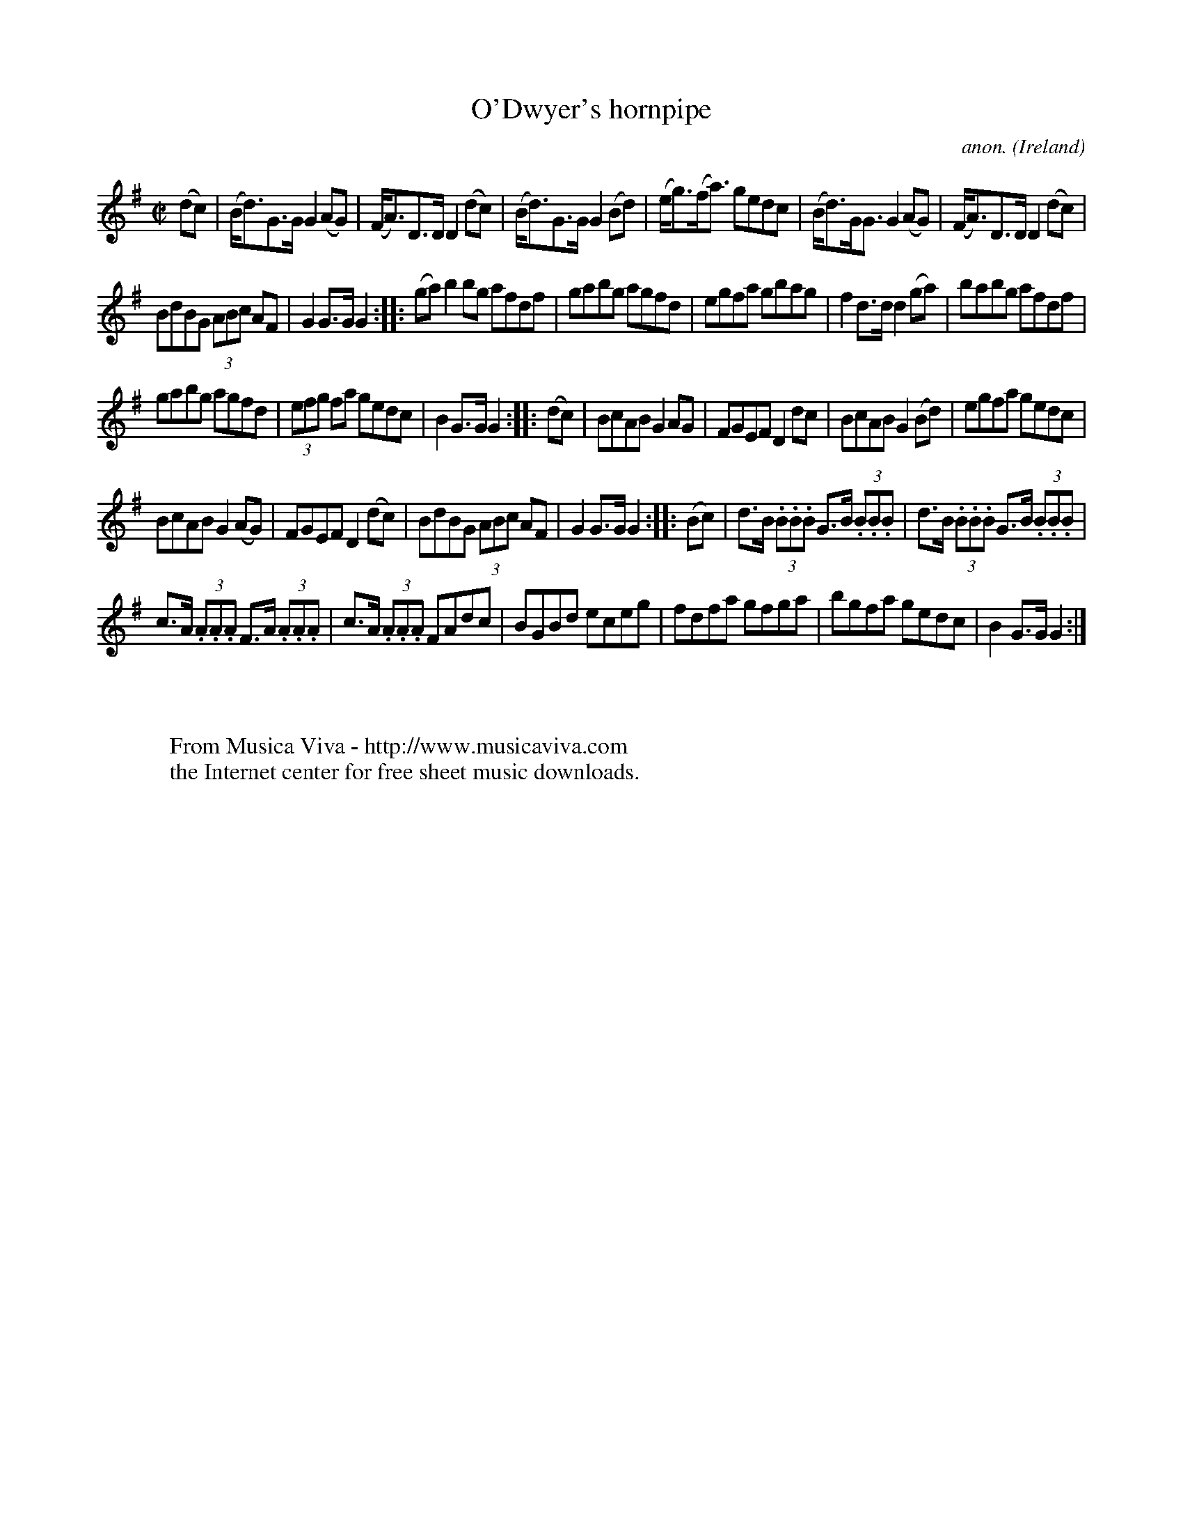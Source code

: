 X:842
T:O'Dwyer's hornpipe
C:anon.
O:Ireland
B:Francis O'Neill: "The Dance Music of Ireland" (1907) no. 842
R:Hornpipe
Z:Transcribed by Frank Nordberg - http://www.musicaviva.com
F:http://www.musicaviva.com/abc/tunes/ireland/oneill-1001/0842/oneill-1001-0842-1.abc
M:C|
L:1/8
K:G
(dc)|(B<d)G>G G2 (AG)|(F<A)D>D D2 (dc)|(B<d)G>G G2 (Bd)|(e<g)(f<a) gedc|\
(B<d)G<G G2 (AG)|(F<A)D>D D2 (dc)|
BdBG (3ABc AF|G2 G>G G2::(ga)b2 bg afdf|gabg agfd|\
egfa gbag|f2 d>d d2 (ga)|babg afdf|
gabg agfd|(3efg fa gedc|B2 G>G G2::(dc)|BcAB G2 AG|\
FGEF D2 dc|BcAB G2 (Bd)|egfa gedc|
BcAB G2 (AG)|FGEF D2 (dc)|BdBG (3ABc AF|G2 G>G G2::(Bc)|\
d>B (3.B.B.B G>B (3.B.B.B|d>B (3.B.B.B G>B (3.B.B.B|
c>A (3.A.A.A F>A (3.A.A.A|c>A (3.A.A.A FAdc|\
BGBd eceg|fdfa gfga|bgfa gedc|B2 G>G G2:|
W:
W:
W:  From Musica Viva - http://www.musicaviva.com
W:  the Internet center for free sheet music downloads.
